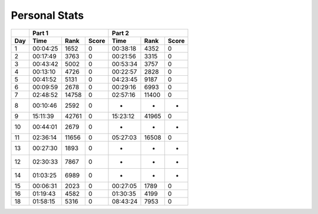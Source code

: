 .. |nbsp| unicode:: 0xA0 
   :trim:

**************************
Personal Stats
**************************

======  ========  =====  =====  ========  =====  =====
|nbsp|  Part 1                  Part 2        
------  ----------------------  ----------------------
Day     Time      Rank   Score  Time       Rank  Score
======  ========  =====  =====  ========  =====  =====
     1  00:04:25   1652      0  00:38:18   4352      0
     2  00:17:49   3763      0  00:21:56   3315      0
     3  00:43:42   5002      0  00:53:34   3757      0
     4  00:13:10   4726      0  00:22:57   2828      0
     5  00:41:52   5131      0  04:23:45   9187      0
     6  00:09:59   2678      0  00:29:16   6993      0
     7  02:48:52  14758      0  02:57:16  11400      0
     8  00:10:46   2592      0         -      -      -
     9  15:11:39  42761      0  15:23:12  41965      0
    10  00:44:01   2679      0         -      -      -
    11  02:36:14  11656      0  05:27:03  16508      0
    13  00:27:30   1893      0         -      -      -
    12  02:30:33   7867      0         -      -      -
    14  01:03:25   6989      0         -      -      -
    15  00:06:31   2023      0  00:27:05   1789      0
    16  01:19:43   4582      0  01:30:35   4199      0
    18  01:58:15   5316      0  08:43:24   7953      0
======  ========  =====  =====  ========  =====  =====
